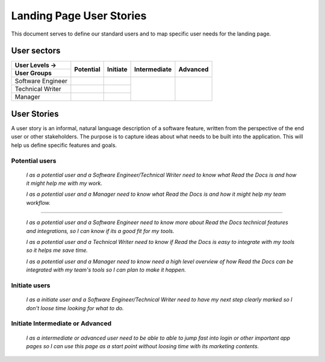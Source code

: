 Landing Page User Stories
=================================================

This document serves to define our standard users and to map specific user needs for  the landing page.


User sectors
***************

+-------------------+--------------+--------------+--------------+--------------+
| User Levels →     | Potential    | Initiate     | Intermediate | Advanced     |
+-------------------+              |              |              |              |
| User Groups       |              |              |              |              |
+===================+==============+==============+==============+==============+
| Software Engineer |              |              |              |              |
+-------------------+--------------+--------------+              |              |
| Technical Writer  |              |              |              |              |
+-------------------+--------------+--------------+              |              |
| Manager           |              |              |              |              |
+-------------------+--------------+--------------+--------------+--------------+


User Stories
************

A user story is an informal, natural language description of a software feature, written from the perspective of the end user or other stakeholders. The purpose is to capture ideas about what needs to be built into the application. This will help us define specific features and goals.


Potential users
^^^^^^^^^^^^^^^

  *I as a potential user and a Software Engineer/Technical Writer
  need to know what Read the Docs is and how it might help me with my work.*

  *I as a potential user and a Manager
  need to know what Read the Docs is and how it might help my team workflow.*

-------

  *I as a potential user and a Software Engineer
  need to know more about Read the Docs technical features and integrations, so I can know if its a good fit for my tools.*

  *I as a potential user and a Technical Writer
  need to know if Read the Docs is easy to integrate with my tools so it helps me save time.*

  *I as a potential user and a Manager
  need to know need a high level overview of how Read the Docs can be integrated with my team's tools so I can plan to make it happen.*


Initiate users
^^^^^^^^^^^^^^^

  *I as a initiate user and a Software Engineer/Technical Writer
  need to have my next step clearly marked so I don't loose time looking for what to do.*

  
Initiate Intermediate or Advanced
^^^^^^^^^^^^^^^^^^^^^^^^^^^^^^^^^

  *I as a intermediate or advanced user
  need to be able to able to jump fast into login or other important app pages so I can use this page as a start point without loosing time with its marketing contents.*
